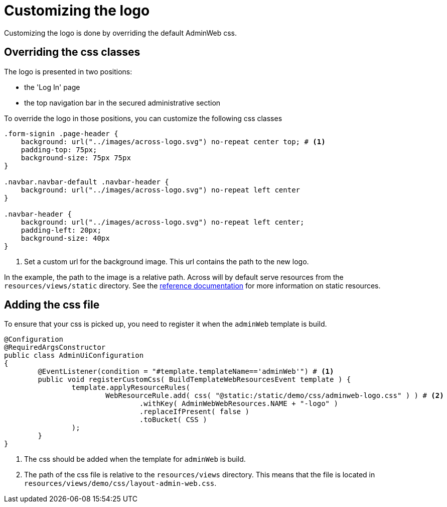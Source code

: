 = Customizing the logo

Customizing the logo is done by overriding the default AdminWeb css.

== Overriding the css classes

The logo is presented in two positions:

- the 'Log In' page
- the top navigation bar in the secured administrative section

To override the logo in those positions, you can customize the following css classes
[source,css,indent=0]
----
.form-signin .page-header {
    background: url("../images/across-logo.svg") no-repeat center top; # <1>
    padding-top: 75px;
    background-size: 75px 75px
}

.navbar.navbar-default .navbar-header {
    background: url("../images/across-logo.svg") no-repeat left center
}

.navbar-header {
    background: url("../images/across-logo.svg") no-repeat left center;
    padding-left: 20px;
    background-size: 40px
}
----
<1> Set a custom url for the background image.
This url contains the path to the new logo.

In the example, the path to the image is a relative path.
Across will by default serve resources from the `resources/views/static` directory.
See the xref:across:across-web:configuration/static-resources.adoc[reference documentation] for more information on static resources.

== Adding the css file

To ensure that your css is picked up, you need to register it when the `adminWeb` template is build.

[source,java,indent=0]
----
@Configuration
@RequiredArgsConstructor
public class AdminUiConfiguration
{
	@EventListener(condition = "#template.templateName=='adminWeb'") # <1>
	public void registerCustomCss( BuildTemplateWebResourcesEvent template ) {
		template.applyResourceRules(
                	WebResourceRule.add( css( "@static:/static/demo/css/adminweb-logo.css" ) ) # <2>
                        	.withKey( AdminWebWebResources.NAME + "-logo" )
                        	.replaceIfPresent( false )
	                        .toBucket( CSS )
        	);
	}
}
----
<1> The css should be added when the template for `adminWeb` is build.
<2> The path of the css file is relative to the `resources/views` directory.
This means that the file is located in `resources/views/demo/css/layout-admin-web.css`.
